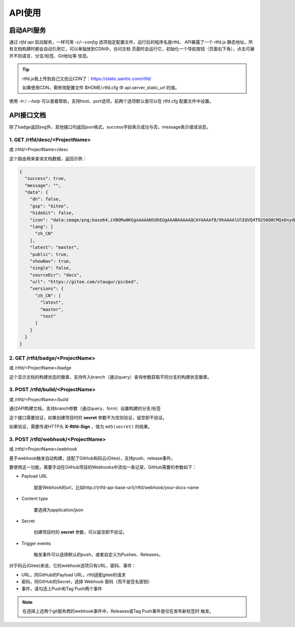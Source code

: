 .. _rtfd-api:

=========
API使用
=========

.. _rtfd-api-run:

启动API服务
=============

通过 `rtfd api` 启动服务，一样可用 `-c/--config` 选项指定配置文件，运行后的程序名是rtfd，
API暴露了一个 rtfd.js 静态地址，所有文档构建时都会自动引用它，可以单独放到CDN中，访问文档
页面时会运行它，初始化一个导航按钮（页面右下角），点击可展开不同语言、分支/标签、Git地址等
信息。

.. tip::

    rtfd.js我上传到自己又拍云CDN了：https://static.saintic.com/rtfd/

    如果使用CDN，需修改配置文件 $HOME/.rtfd.cfg 中 api.server_static_url 的值。


使用 `-h / --help` 可以查看帮助，支持host、port选项，前两个选项默认值可以在 rtfd.cfg
配置文件中设置。

.. _rtfd-api-docs:

API接口文档
=============

除了badge返回svg外，其他接口均返回json格式，success字段表示成功与否，message表示错误消息。

1. GET /rtfd/desc/<ProjectName>
--------------------------------

或 /rtfd/<ProjectName>/desc

这个路由用来查询文档数据，返回示例：

.. code-block:: json

    {
      "success": true,
      "message": "",
      "data": {
        "dn": false,
        "gsp": "Gitee",
        "hideGit": false,
        "icon": "data:image/png;base64,iVBORw0KGgoAAAANSUhEUgAAABAAAAAQCAYAAAAf8/9hAAAAlUlEQVQ4T92S0Q0CMQxDnydBtwEbABvcRjAKK7DBscGNwCZGRbSKDigB/uhv4lc7svjxqeptj8AeWL9hTpJ2dScCLsAqY0hS00WA7+ITcJA0p2AhQgUMwBHYdAAtxoODYs92hb1k1BhdQMy6hKYAvRukANHB8lYpwB84+DTCVMrzdQ/ib7ZvsI6Ds6RtmbciZXr/bOcKjCNuESAd+XoAAAAASUVORK5CYII=",
        "lang": [
          "zh_CN"
        ],
        "latest": "master",
        "public": true,
        "showNav": true,
        "single": false,
        "sourceDir": "docs",
        "url": "https://gitee.com/staugur/picbed",
        "versions": {
          "zh_CN": [
            "latest",
            "master",
            "test"
          ]
        }
      }
    }

2. GET /rtfd/badge/<ProjectName>
---------------------------------

或 /rtfd/<ProjectName>/badge

这个显示文档的构建状态的徽章，支持传入branch（通过query）查询参数获取不同分支的构建状态徽章。

3. POST /rtfd/build/<ProjectName>
---------------------------------

或 /rtfd/<ProjectName>/build

通过API构建文档，支持branch参数（通过query、form）设置构建的分支/标签

这个接口需要验证，如果创建项目时的 **secret** 参数不为空则验证，留空即不验证。

如果验证，需要传递HTTP头 **X-Rtfd-Sign** ，值为 ``md5(secret)`` 的结果。

3. POST /rtfd/webhook/<ProjectName>
------------------------------------

或 /rtfd/<ProjectName>/webhook

基于webhook触发自动构建，适配了GitHub和码云(Gitee)，支持push、release事件。

要使用这一功能，需要手动在GitHub项目的Webhooks中添加一条记录，GitHub需要的参数如下：

- Payload URL

    就是Webhook的url，比如http://{rtfd-api-base-url}/rtfd/webhook/your-docs-name

- Content type

    要选择为application/json

- Secret

    创建项目时的 **secret** 参数，可以留空即不验证。

- Trigger events

    触发事件可以选择默认的push，或者自定义为Pushes、Releases。

对于码云(Gitee)来说，它的webhook选项只有URL、密码、事件：

- URL，同GitHub的Payload URL，rtfd适配gitee的请求

- 密码，同GitHub的Secret，选择 Webhook 密码（而不是签名密钥）

- 事件，请勾选上Push和Tag Push两个事件

.. note::

    在选择上述两个git服务商的webhook事件中，Releases或Tag Push事件是仅在发布新标签时
    触发。

